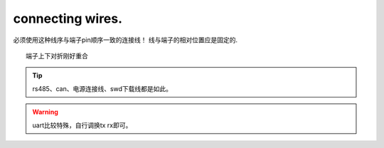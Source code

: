 connecting wires.
=====================================

.. image:: ./../imgs/connecting-wires.png

必须使用这种线序与端子pin顺序一致的连接线！
线与端子的相对位置应是固定的. ::

    端子上下对折刚好重合

.. tip:: rs485、can、电源连接线、swd下载线都是如此。
.. warning:: uart比较特殊，自行调换tx rx即可。




